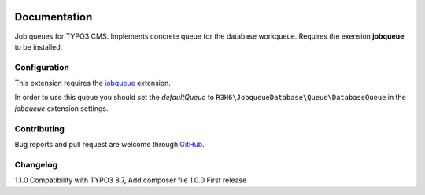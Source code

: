 ﻿.. ==================================================
.. FOR YOUR INFORMATION
.. --------------------------------------------------
.. -*- coding: utf-8 -*- with BOM.


.. _start:

.. image:: https://travis-ci.org/r3h6/TYPO3.EXT.jobqueue_database.svg?branch=master
    :target: https://travis-ci.org/r3h6/TYPO3.EXT.jobqueue_database

=============
Documentation
=============

Job queues for TYPO3 CMS. Implements concrete queue for the database workqueue. Requires the exension **jobqueue** to be installed.


Configuration
-------------

This extension requires the `jobqueue <https://typo3.org/extensions/repository/view/jobqueue/>`_ extension.

In order to use this queue you should set the *defaultQueue* to ``R3H6\JobqueueDatabase\Queue\DatabaseQueue`` in the *jobqueue* extension settings.


Contributing
------------

Bug reports and pull request are welcome through `GitHub <https://github.com/r3h6/TYPO3.EXT.jobqueue_database/>`_.


Changelog
---------

1.1.0 Compatibility with TYPO3 8.7, Add composer file
1.0.0 First release